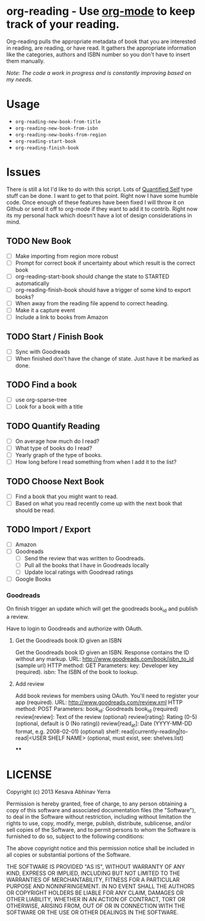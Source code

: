 * org-reading - Use [[http://orgmode.org][org-mode]] to keep track of your reading.


Org-reading pulls the appropriate metadata of book that you are
interested in reading, are reading, or have read. It gathers the
appropriate information like the categories, authors and ISBN number
so you don't have to insert them manually.

/Note: The code a work in progress and is constantly improving based on my
needs./

* Usage

  - =org-reading-new-book-from-title=
  - =org-reading-new-book-from-isbn=
  - =org-reading-new-books-from-region=
  - =org-reading-start-book=
  - =org-reading-finish-book=

* Issues

  There is still a lot I'd like to do with this script. Lots of
  [[http://quantifiedself.com/][Quantified Self]] type stuff can be done. I want to get to that
  point. Right now I have some humble code. Once enough of these
  features have been fixed I will throw it on Github or send it off to
  org-mode if they want to add it to contrib. Right now its my
  personal hack which doesn't have a lot of design considerations in
  mind.

** TODO New Book

   - [ ] Make importing from region more robust
   - [ ] Prompt for correct book if uncertainty about which result is the correct book
   - [ ] org-reading-start-book should change the state to STARTED automatically
   - [ ] org-reading-finish-book should have a trigger of some kind to export books?
   - [ ] When away from the reading file append to correct heading.
   - [ ] Make it a capture event
   - [ ] Include a link to books from Amazon

** TODO Start / Finish Book
   - [ ] Sync with Goodreads
   - [ ] When finished don't have the change of state. Just have it be marked as done.
** TODO Find a book
  - [ ] use org-sparse-tree
  - [ ] Look for a book with a title

** TODO Quantify Reading

  - [ ] On average how much do I read?
  - [ ] What type of books do I read?
  - [ ] Yearly graph of the type of books.
  - [ ] How long before I read something from when I add it to the list?

** TODO Choose Next Book

   - [ ] Find a book that you might want to read.
   - [ ] Based on what you read recently come up with the next book that should be read.

** TODO Import / Export

   - [ ] Amazon
   - [ ] Goodreads
     - [ ] Send the review that was written to Goodreads.
     - [ ] Pull all the books that I have in Goodreads locally
     - [ ] Update local ratings with Goodread ratings
   - [ ] Google Books

*** Goodreads

On finish trigger an update which will get the goodreads book_id and
publish a review.

Have to login to Goodreads and authorize with OAuth.

**** Get the Goodreads book ID given an ISBN
Get the Goodreads book ID given an ISBN. Response contains the ID without any markup.
URL: http://www.goodreads.com/book/isbn_to_id    (sample url)
HTTP method: GET
Parameters:
key: Developer key (required).
isbn: The ISBN of the book to lookup.

**** Add review

Add book reviews for members using OAuth. You'll need to register your app (required).
URL: http://www.goodreads.com/review.xml
HTTP method: POST
Parameters:
book_id: Goodreads book_id (required)
review[review]: Text of the review (optional)
review[rating]: Rating (0-5) (optional, default is 0 (No rating))
review[read_at]: Date (YYYY-MM-DD format, e.g. 2008-02-01) (optional)
shelf: read|currently-reading|to-read|<USER SHELF NAME> (optional, must exist, see: shelves.list)

****

* LICENSE

Copyright (c) 2013 Kesava Abhinav Yerra

Permission is hereby granted, free of charge, to any person obtaining a copy
of this software and associated documentation files (the "Software"), to deal
in the Software without restriction, including without limitation the rights
to use, copy, modify, merge, publish, distribute, sublicense, and/or sell
copies of the Software, and to permit persons to whom the Software is
furnished to do so, subject to the following conditions:

The above copyright notice and this permission notice shall be included in
all copies or substantial portions of the Software.

THE SOFTWARE IS PROVIDED "AS IS", WITHOUT WARRANTY OF ANY KIND, EXPRESS OR
IMPLIED, INCLUDING BUT NOT LIMITED TO THE WARRANTIES OF MERCHANTABILITY,
FITNESS FOR A PARTICULAR PURPOSE AND NONINFRINGEMENT. IN NO EVENT SHALL THE
AUTHORS OR COPYRIGHT HOLDERS BE LIABLE FOR ANY CLAIM, DAMAGES OR OTHER
LIABILITY, WHETHER IN AN ACTION OF CONTRACT, TORT OR OTHERWISE, ARISING FROM,
OUT OF OR IN CONNECTION WITH THE SOFTWARE OR THE USE OR OTHER DEALINGS IN
THE SOFTWARE.
